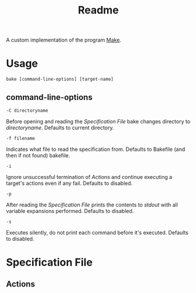  #+TITLE: Readme

A custom implementation of the program [[https://www.gnu.org/software/make/][Make]].

* Usage
#+BEGIN_SRC
bake [command-line-options] [target-name]
#+END_SRC

** command-line-options
#+BEGIN_SRC
-C directoryname
#+END_SRC
Before opening and reading the [[Specification File]] bake changes directory to /directoryname/.
Defaults to current directory.

#+BEGIN_SRC
-f filename
#+END_SRC
Indicates what file to read the specification from.
Defaults to Bakefile (and then if not found) bakefile.

#+BEGIN_SRC
-i
#+END_SRC
Ignore unsuccessful termination of [[Actions]] and continue executing a target's actions even if any fail.
Defaults to disabled.

#+BEGIN_SRC
-p
#+END_SRC
After reading the [[Specification File]] prints the contents to /stdout/ with all variable expansions performed.
Defaults to disabled.

#+BEGIN_SRC
-s
#+END_SRC
Executes silently, do not print each command before it's executed.
Defaults to disabled.

* Specification File
** Actions
